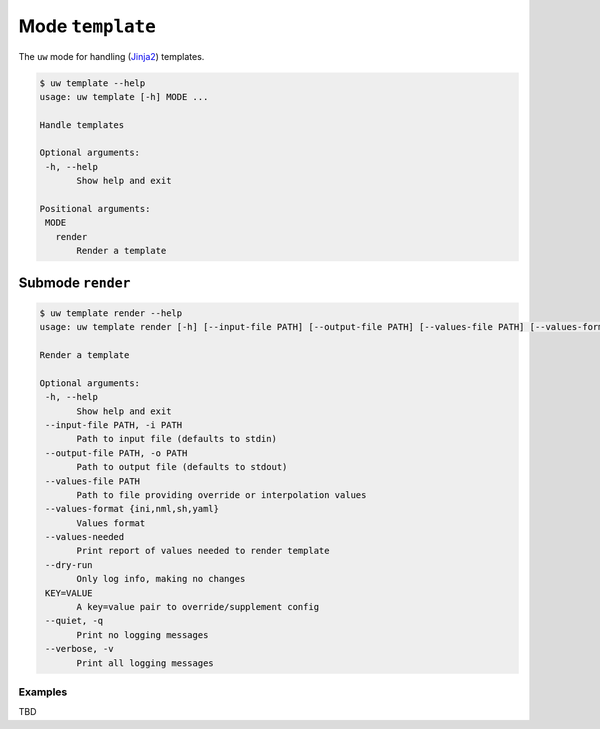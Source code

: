 Mode ``template``
=================

The ``uw`` mode for handling (`Jinja2 <https://palletsprojects.com/p/jinja/>`_) templates.

.. code:: sh

  $ uw template --help
  usage: uw template [-h] MODE ...

  Handle templates

  Optional arguments:
   -h, --help
         Show help and exit

  Positional arguments:
   MODE
     render
         Render a template

Submode ``render``
------------------

.. code:: sh

  $ uw template render --help
  usage: uw template render [-h] [--input-file PATH] [--output-file PATH] [--values-file PATH] [--values-format {ini,nml,sh,yaml}] [--values-needed] [--dry-run] [--quiet] [--verbose] [KEY=VALUE ...]

  Render a template

  Optional arguments:
   -h, --help
         Show help and exit
   --input-file PATH, -i PATH
         Path to input file (defaults to stdin)
   --output-file PATH, -o PATH
         Path to output file (defaults to stdout)
   --values-file PATH
         Path to file providing override or interpolation values
   --values-format {ini,nml,sh,yaml}
         Values format
   --values-needed
         Print report of values needed to render template
   --dry-run
         Only log info, making no changes
   KEY=VALUE
         A key=value pair to override/supplement config
   --quiet, -q
         Print no logging messages
   --verbose, -v
         Print all logging messages

Examples
~~~~~~~~

TBD
